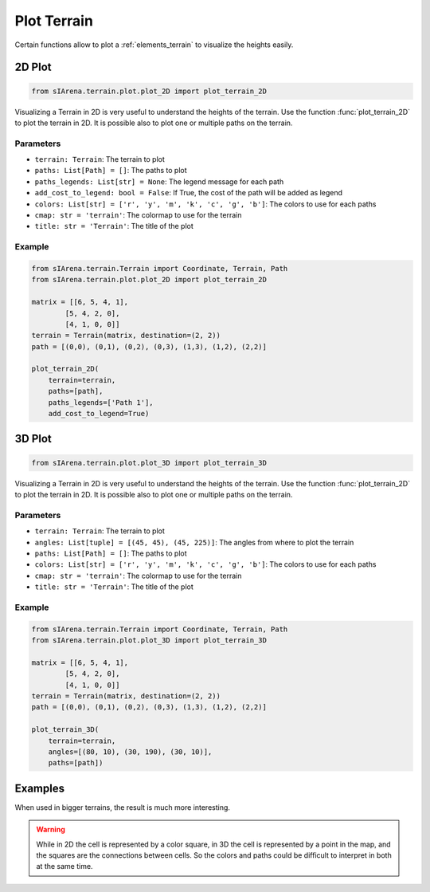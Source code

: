 
.. _plotting:

############
Plot Terrain
############

Certain functions allow to plot a :ref:`elements_terrain` to visualize the heights easily.


.. _plotting_2d:

2D Plot
=======

.. code-block:: python

    from sIArena.terrain.plot.plot_2D import plot_terrain_2D

Visualizing a Terrain in 2D is very useful to understand the heights of the terrain.
Use the function :func:`plot_terrain_2D` to plot the terrain in 2D.
It is possible also to plot one or multiple paths on the terrain.

Parameters
----------

- ``terrain: Terrain``: The terrain to plot
- ``paths: List[Path] = []``: The paths to plot
- ``paths_legends: List[str] = None``: The legend message for each path
- ``add_cost_to_legend: bool = False``: If True, the cost of the path will be added as legend
- ``colors: List[str] = ['r', 'y', 'm', 'k', 'c', 'g', 'b']``: The colors to use for each paths
- ``cmap: str = 'terrain'``: The colormap to use for the terrain
- ``title: str = 'Terrain'``: The title of the plot

Example
-------

.. code-block:: python

    from sIArena.terrain.Terrain import Coordinate, Terrain, Path
    from sIArena.terrain.plot.plot_2D import plot_terrain_2D

    matrix = [[6, 5, 4, 1],
            [5, 4, 2, 0],
            [4, 1, 0, 0]]
    terrain = Terrain(matrix, destination=(2, 2))
    path = [(0,0), (0,1), (0,2), (0,3), (1,3), (1,2), (2,2)]

    plot_terrain_2D(
        terrain=terrain,
        paths=[path],
        paths_legends=['Path 1'],
        add_cost_to_legend=True)

.. image:: resources/images/2dplot_3_4_path.png


.. _plotting_3d:

3D Plot
=======


.. code-block:: python

    from sIArena.terrain.plot.plot_3D import plot_terrain_3D

Visualizing a Terrain in 2D is very useful to understand the heights of the terrain.
Use the function :func:`plot_terrain_2D` to plot the terrain in 2D.
It is possible also to plot one or multiple paths on the terrain.

Parameters
----------

- ``terrain: Terrain``: The terrain to plot
- ``angles: List[tuple] = [(45, 45), (45, 225)]``: The angles from where to plot the terrain
- ``paths: List[Path] = []``: The paths to plot
- ``colors: List[str] = ['r', 'y', 'm', 'k', 'c', 'g', 'b']``: The colors to use for each paths
- ``cmap: str = 'terrain'``: The colormap to use for the terrain
- ``title: str = 'Terrain'``: The title of the plot

Example
-------

.. code-block:: python

    from sIArena.terrain.Terrain import Coordinate, Terrain, Path
    from sIArena.terrain.plot.plot_3D import plot_terrain_3D

    matrix = [[6, 5, 4, 1],
            [5, 4, 2, 0],
            [4, 1, 0, 0]]
    terrain = Terrain(matrix, destination=(2, 2))
    path = [(0,0), (0,1), (0,2), (0,3), (1,3), (1,2), (2,2)]

    plot_terrain_3D(
        terrain=terrain,
        angles=[(80, 10), (30, 190), (30, 10)],
        paths=[path])

.. image:: resources/images/3dplot_3_4_path.png



Examples
========

When used in bigger terrains, the result is much more interesting.

.. image:: resources/images/2dplot_10_10_solved.png

.. image:: resources/images/3dplot_10_10_solved.png


.. warning::

    While in 2D the cell is represented by a color square,
    in 3D the cell is represented by a point in the map, and the squares are the connections between cells.
    So the colors and paths could be difficult to interpret in both at the same time.

